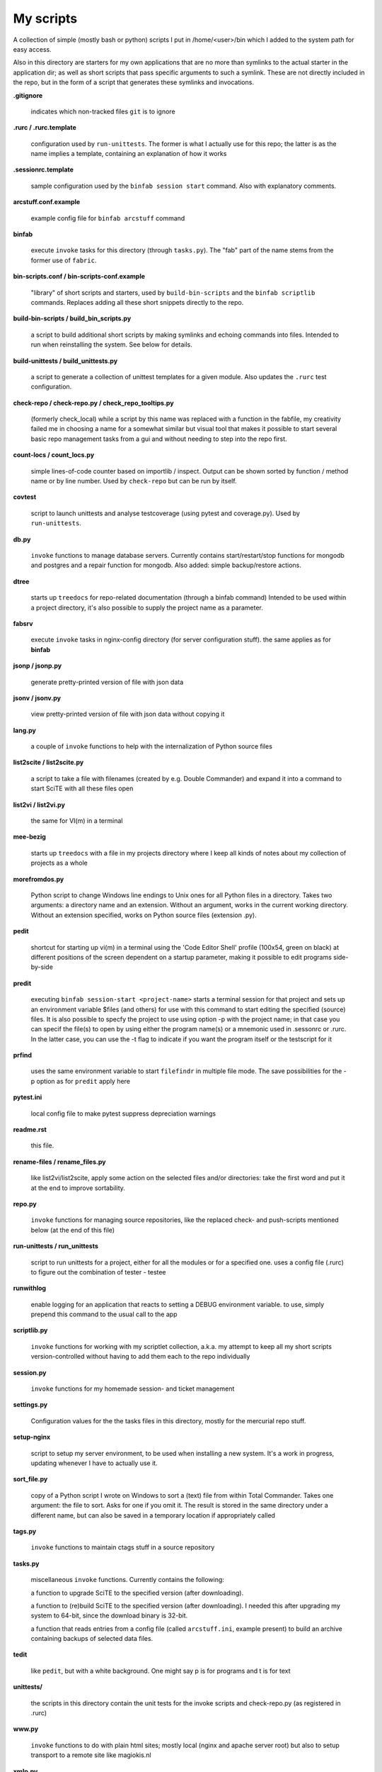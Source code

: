 My scripts
==========

A collection of simple (mostly bash or python) scripts I put in /home/<user>/bin
which I added to the system path for easy access.

Also in this directory are starters for my own applications that are no more than
symlinks to the actual starter in the application dir; as well as short scripts
that pass specific arguments to such a symlink. These are not directly included in the repo,
but in the form of a script that generates these symlinks and invocations.

**.gitignore**

    indicates which non-tracked files ``git`` is to ignore

**.rurc / .rurc.template**

    configuration used by ``run-unittests``. The former is what I actually use for this repo; 
    the latter is as the name implies a template, containing an explanation of how it works

**.sessionrc.template**

    sample configuration used by the ``binfab session start`` command. 
    Also with explanatory comments.

**arcstuff.conf.example**

    example config file for ``binfab arcstuff`` command

**binfab**

    execute ``invoke`` tasks for this directory (through ``tasks.py``). The "fab" part of the name
    stems from the former use of ``fabric``.

**bin-scripts.conf / bin-scripts-conf.example**

    "library" of short scripts and starters, used by ``build-bin-scripts`` and the
    ``binfab scriptlib`` commands. 
    Replaces adding all these short snippets directly to the repo.   

**build-bin-scripts / build_bin_scripts.py**

    a script to build additional short scripts by making symlinks and echoing commands into files.
    Intended to run when reinstalling the system. See below for details.

**build-unittests / build_unittests.py**

    a script to generate a collection of unittest templates for a given module. 
    Also updates the ``.rurc`` test configuration.

**check-repo / check-repo.py / check_repo_tooltips.py**

    (formerly check_local)
    while a script by this name was replaced with a function in the fabfile, 
    my creativity failed me in choosing a name for a somewhat similar but visual tool 
    that makes it possible to start several basic repo management tasks from a gui
    and without needing to step into the repo first.

**count-locs / count_locs.py**

    simple lines-of-code counter based on importlib / inspect.
    Output can be shown sorted by function / method name or by line number. 
    Used by ``check-repo`` but can be run by itself. 

**covtest**

    script to launch unittests and analyse testcoverage (using pytest and coverage.py).
    Used by ``run-unittests``.

**db.py**

    ``invoke`` functions to manage database servers. Currently contains start/restart/stop functions 
    for mongodb and postgres and a repair function for mongodb. Also added: simple backup/restore
    actions.

**dtree**

    starts up ``treedocs`` for repo-related documentation (through a binfab command)
    Intended to be used within a project directory, it's also possible to supply the project name
    as a parameter. 

**fabsrv**

    execute ``invoke`` tasks in nginx-config directory (for server configuration stuff).
    the same applies as for **binfab**

**jsonp / jsonp.py**

    generate pretty-printed version of file with json data

**jsonv / jsonv.py**

    view pretty-printed version of file with json data without copying it

**lang.py**

    a couple of ``invoke`` functions to help with the internalization of Python source files

**list2scite / list2scite.py**

    a script to take a file with filenames (created by e.g. Double Commander)
    and expand it into a command to start SciTE with all these files open

**list2vi / list2vi.py**

    the same for VI(m) in a terminal

**mee-bezig**

    starts up ``treedocs`` with a file in my projects directory where I keep all kinds of notes 
    about my collection of projects as a whole 

**morefromdos.py**

    Python script to change Windows line endings to Unix ones for all Python files
    in a directory. Takes two arguments: a directory name and an extension.
    Without an argument, works in the current working directory.
    Without an extension specified, works on Python source files (extension .py).

**pedit**

    shortcut for starting up vi(m) in a terminal using the 'Code Editor Shell' profile (100x54,
    green on black) at different positions of the screen dependent on a startup parameter, 
    making it possible to edit programs side-by-side

**predit**

    executing ``binfab session-start <project-name>`` starts a terminal session for that project
    and sets up an environment variable $files (and others) for use with this command to start editing
    the specified (source) files.
    It is also possible to specfy the project to use using option -p with the project name;
    in that case you can specif the file(s) to open by using either the program name(s)
    or a mnemonic used in .sessonrc or .rurc. In the latter case, you can use the -t flag to 
    indicate if you want the program itself or the testscript for it

**prfind**

    uses the same environment variable to start ``filefindr`` in multiple file mode.
    The save possibilities for the -p option as for ``predit`` apply here

**pytest.ini**

    local config file to make pytest suppress depreciation warnings

**readme.rst**

    this file.

**rename-files / rename_files.py**

    like list2vi/list2scite, apply some action on the selected files and/or directories: 
    take the first word and put it at the end to improve sortability.

**repo.py**

    ``invoke`` functions for managing source repositories, like the replaced check- and push-scripts 
    mentioned below (at the end of this file)

**run-unittests / run_unittests**

    script to run unittests for a project, either for all the modules or for a specified one.
    uses a config file (.rurc) to figure out the combination of tester - testee

**runwithlog**

    enable logging for an application that reacts to setting a DEBUG environment variable.
    to use, simply prepend this command to the usual call to the app

**scriptlib.py**

    ``invoke`` functions for working with my scriptlet collection, a.k.a. my attempt to keep all my
    short scripts version-controlled without having to add them each to the repo individually

**session.py**

    ``invoke`` functions for my homemade session- and ticket management
 
**settings.py**

    Configuration values for the the tasks files in this directory,
    mostly for the mercurial repo stuff.

**setup-nginx**

    script to setup my server environment, to be used when installing a new system. 
    It's a work in progress, updating whenever I have to actually use it.

**sort_file.py**

    copy of a Python script I wrote on Windows to sort a (text) file from within Total Commander.
    Takes one argument: the file to sort.
    Asks for one if you omit it.
    The result is stored in the same directory under a different name,
    but can also be saved in a temporary location if appropriately called

**tags.py**

    ``invoke`` functions to maintain ctags stuff in a source repository

**tasks.py**

    miscellaneous ``invoke`` functions. Currently contains the following:

    a function to upgrade SciTE to the specified version (after downloading).

    a function to (re)build SciTE to the specified version (after downloading).
    I needed this after upgrading my system to 64-bit, since the download binary is 32-bit.

    a function that reads entries from a config file (called ``arcstuff.ini``,
    example present) to build an archive containing backups of selected data files.

**tedit**

    like ``pedit``, but with a white background. One might say p is for programs and t is for text
    
**unittests/**

    the scripts in this directory contain the unit tests for the invoke scripts and check-repo.py
    (as registered in .rurc)

**www.py**

    ``invoke`` functions to do with plain html sites; mostly local (nginx and apache server root) 
    but also to setup transport to a remote site like magiokis.nl

**xmlp.py**

    generate pretty-printed version of file with xml data

Requirements
------------

- a Linux/Unix based OS (although the Python scripts should be cross-platform)
- Python
- Invoke where applicable
- PyQt(5) for check-repo
- Git and/or Mercurial (for the check and push scripts)


Extra scripts to be created using ``build-bin-scripts``:
------------------------------------------------------

This script creates the following symlinks and short starter scripts for my own applications:

**afrift**
    starts up my 'Find/Replace in Files' tool. Requires no arguments, but all
    options that can be set in the gui can be set from the command line.
**albums**
    starts up a GUI version of the webapp of the same name
**albumsgui**
    starts my interface to several media file databases
**a-propos**
    starts up my ``apropos`` application. I had to rename it because there appeared
    to be a system tool by that name. No arguments.
**comparer**
    starts up my compare tool
**comparer_from_dc**
    the same, but from within Double Commander
**cssedit**
    starts up a standalone version of my css editor
**csvhelper**
    starter for routines to make editing a csv file somewhat easier
    to be used in combination with or started from within a text editor
**diary**
    symlink to ramble
**doctree**
    starts up my docs/notes organiser (QT version) from a standard location.
    No arguments.
**dt_print**
    starts up a program to print the contents of a doctree file
**end-session**
    slightly simpler way to say "binfab session.end"
**flarden**
    points notetree to a collection of text snippets
**gamestuff**
    starts a treedocs file with information for games I play
**hotkeys**
    starts my viewer for keyboard shortcuts in various applications. No arguments.
**hotrefs**
    points the same viewer at a collection of application command references
**hotstuff**
    starts up both hotkeys and hotrefs, since I'm using them simultaneously a lot (especially with
    VI)
**htmledit**
    starts up my tree-based html editor. Takes one optional argument: the filename.
**lint-all**
    apply pylint or flake8 checks to all my software projects (under construction?)
**lintergui**
    GUI frontend as replacement for ``lint-this`` and ``lint-all``. Used by my ``check-repo`` tool.
**lint-this**
    apply pylint or flake8 checks to selected files or files in a selected directory
**lminstreloc**
    starts up my LMMS Instrument Relocation program
**mdview**
    Viewer for markdown formatted documents.
    Can be used with Double Commander or from within SciTE etc.
**modcompare**
    start doctree with a file for comparing modreader transcripts
**modreader**
    make text transcriptions of music module files
**notetree**
    starts up Doctree's predecessor. No arguments.
**nt2ext**
    show and/or reorganize contents of NoteTree documents
**pfind**
    start one of the "search in all repos" commands depending on first argument (-a/-p/-t).
    Basically a comprehension of the following three scriptlets.
**pfind-all**
    shortcut for a ``binfab`` command that starts up *filefindr* to search in all my Python software 
    projects
**pfind-prog**
    shortcut for a ``binfab`` command that starts up *filefindr* to search in all my Python software 
    projects' program modules
**pfind-test**
    shortcut for a ``binfab`` command that starts up *filefindr* to search in all my Python software 
    projects unittest modules
**popup**
    show some text in a popup
**probreg**
    starts up my 'probreg' application. Optional arguments: either the name of an
    XML file or 'sql' optionally followed by a project name. Without arguments:
    presents a file selection dialog. With only 'sql': presents a project selector.
**ramble**
    points doctree to a collection of ramblings
**readme**
    starts op both preadme and rreadme
**repocheck**
    shortcut for ``binfab repo.check-local``, to check for changes in local repos
**repolog**
    shortcut for ``binfab repo.check-local-changes``, to view the extended output of the previous
**repopush**
    shortcut for ``binfab repo.push-local push-remote``, to migrate all committed changes 
**repotesterr**
    shortcut for ``binfab repo.find-test-errors`` to report on all tests that have errors.
**repotestfail**
    shortcut for ``binfab repo.find-failing-tests`` to show only the failing unittests.
**repoteststats**
    shortcut for ``binfab repo.find-test-stats`` to show unittest coverage for a given repo.
    If no repo given, do all. The previous two work similarly. 
**rreadme**
    ``binfab`` command to view the ven HTML rendering of a project's readme file
**rstview**
    Viewer for ReST formatted documents.
    Can be used with Double Commander or from within SciTE etc.
**scratch_pad**
    start a-propos using a file in /tmp (which is not saved over Linux sessions)
**sdv-modman**
    starts up my Stardew Valley Mod Manager
**start-session**
    slightly simpler way to start a programming session for a project
**tickets**
    starts probreg as my issue tracker, replacing trac.lemoncurry.nl
**treedocs**
    symlink to the doctree application. Used by the doctree script (among others)
**treedocsp**
    symlink to the doctree application's print utility..
**tview**
    readonly version of tedit, without position options
**viewhtml**
    viewer for HTML formatted documents.
    Can be used with Double Commander or from within SciTE etc.
**viewxml**
    viewer for XML formatted documents.
    Can be used with Double Commander or from within SciTE etc.
**webrefs**
    points my hotkeys app to a collection of keyboard shortcuts for web apps
**xmledit** 
    starts up my tree-based xml editor. Takes one (optional) argument: the filename.

It also creates starters for various other programs:

**2panefm**
    start Double Commander in workspace 2
**appstart**
    starts a "webapp" created with vivaldi (standard chromium functionality?)
**bigterm**
    starts up VI in a bigger window. Can be called with the name of a repo to start ``prshell``
**bstart**
    start music player (originally Banshee, then Clementine, now Strawberry) in workspace 4
**calc**
    symlink to gnome-calculator
**cgit**
    start cgit repository browser for local repositories in a separate window
**dc4sdv**
    starts Double Commander with Stardew Valley mods downloads directory on the one side
    and game mods directory on the other
**gitweb**
    start gitweb repository browser for "central" repositories in a separate window
**iview**
    starts up IrfanView under Wine.
    Takes one argument, assuming this is the file to view.
**leo**
    (if installed) starts up Leo editor
**lstart**
    start LMMS on workspace 3
**mdi**
    symlink to ``mdi.py`` which is a modified version of the pyqt mdi demo (using scintilla controls)
**open-reader**
    start up Calibre's ebook viewer on workspace 1
**peditl**
    starts pedit (i.e. VIm) on the left side of the screen instead of in the middle
**peditlr**
    starts pedit two times side by side 
**peditml**
    starts pedit at a position next to where it would be using peditl           
**peditmr**
    starts pedit at a position next to where it would be using peditr           
**peditr**
    starts pedit on the right side of the screen instead of in the middle
**preadme**
    edit readme file in a given repo
**prshell**
    opens a terminal in a given repo with an enlarged window
**pycheck**
    syntax check the specified python file(s) (using py_compile)
**qtdemo**
    starts up the Qt5 demo program, if available
**reaper**
    starts linux version of reaper
**sdl-ball**
    starts a game
**start-gaming**
    starts Steam on workspace 3
**start-gaming-native**
    starts Steam on workspace 3 using native package
**start-mc**
    (if installed) start Midnight Commander in a larger than default terminal
**start-servers**
    calls fabsrv to start selected wsgi servers
**stop-servers**
    calls fabsrv to stop all wsgi servers
**t-ed**
    open a terminal in a "code editor" mode I defined (replaced by tedit)
**teditl**
    starts tedit on the left side of the screen instead of in the middle
**teditlr**
    starts tedit two times side by side 
**teditml**
    starts tedit at a position next to where it would be using peditl           
**teditmr**
    starts tedit at a position next to where it would be using peditr           
**teditr**
    starts tedit on the right side of the screen instead of in the middle
**totalcmd**
    starts up Total Commander under Wine. takes no arguments.
    Uses wmctrl to ensure it starts up in workspace 2 
**vi-get-runtime**
    Get the current VI(M) version. Used by my Hotkeys plugin(s) for VI
**viref**
    starts vi(m) showing quick reference
**vless**
    starts vi(m) in a mode that is supposed to resemble the ``less`` program
**vstable**
    start Vivaldi browser (stable version) on workspace 1
**vstart**
    start Vivaldi (snapshot) browser on workspace 1
**widevi**
    takes two or three filenames and starts vi(m) practically full screen to edit the files
    side-by-side
**wing**
    (if installed) starts up WING editor which I sometimes use for GUI debugging
**wstart**
    launch ghostwriter in fourth workspace
**wxdemo**
    starter for the wxPython demo program (if available)


scripts that were replaced by functions in the fabfile:
-------------------------------------------------------
(not present in this working directory either)

**check-local**

    script to check if there are changes to local repositories that aren't synched
    with my central ones (the ones that push to BitBucket). No arguments.
    relies on the *hg* subcommands ``status`` and ``outgoing``

**check-bb**

    script to check if there are changes to central repositories that aren't
    synched with the remote (BitBucket) ones. No arguments.
    Currently this script only checks for uncommitted changes because outgoing
    would be "expensive".
    It should probably be replaced with a working version of ``push-bb``

**check-usb**

    script to check if there are changes to repositories on my USB drive that
    aren't synched with my central ones (the ones that push to BitBucket).
    No arguments.

**chmodrecursive**

    in copying my server trees from Windows the file permissions were fucked up.
    So I wrote this script to set them right.

**permit.py**

    Python script to change file and directory permissions after copying over from
    Windows. Argument works like with ''morefromdos.py'' except for all files
    instead of just .py ones. I wrote and used these scripts when I copied my old
    CGI apps over from Windows to Linux.
    Basically a nicer version of *chmodrecursive.py*.

**push-bb**

    script to check selected central repos for uncommitted changes and push to
    bitbucket when not present and not committed before. Uses ``hg tip`` to save the
    new tip for comparison.

**push-local**

    script to check local repos for uncommitted changes and push to central when
    not present

**push-usb**

    the same for repose on my usb drive

**pushthru**

    script to push directly from a specified local repo to bitbucket

**rstbb**

    script to update rstblog source and push to central and bitbucket


